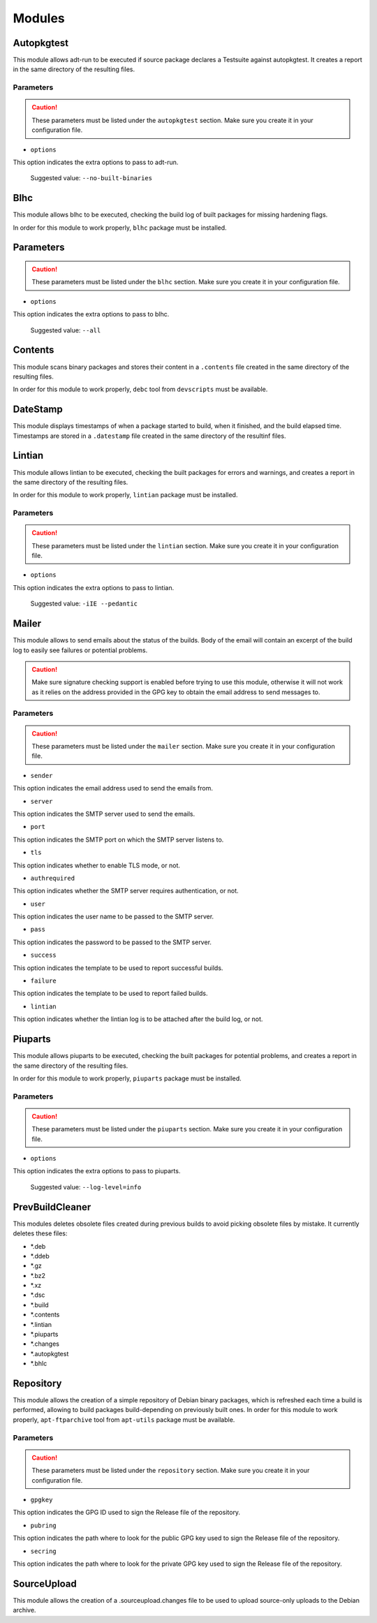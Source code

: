 Modules
=======

Autopkgtest
-----------

This module allows adt-run to be executed if source package declares a
Testsuite against autopkgtest. It creates a report in the same directory of the
resulting files.

Parameters
..........

.. CAUTION::

 These parameters must be listed under the ``autopkgtest`` section. Make sure
 you create it in your configuration file.

* ``options``

This option indicates the extra options to pass to adt-run.

 Suggested value: ``--no-built-binaries``

Blhc
----

This module allows blhc to be executed, checking the build log of built
packages for missing hardening flags.

In order for this module to work properly, ``blhc`` package must be installed.

Parameters
----------

.. CAUTION::

 These parameters must be listed under the ``blhc`` section. Make sure you
 create it in your configuration file.

* ``options``

This option indicates the extra options to pass to blhc.

 Suggested value: ``--all``

Contents
--------

This module scans binary packages and stores their content in a ``.contents``
file created in the same directory of the resulting files.

In order for this module to work properly, ``debc`` tool from ``devscripts``
must be available.

DateStamp
---------

This module displays timestamps of when a package started to build, when it
finished, and the build elapsed time. Timestamps are stored in a ``.datestamp``
file created in the same directory of the resultinf files.

Lintian
-------

This module allows lintian to be executed, checking the built packages for
errors and warnings, and creates a report in the same directory of the
resulting files.

In order for this module to work properly, ``lintian`` package must be
installed.

Parameters
..........

.. CAUTION::

 These parameters must be listed under the ``lintian`` section. Make sure you
 create it in your configuration file.

* ``options``

This option indicates the extra options to pass to lintian.

 Suggested value: ``-iIE --pedantic``

Mailer
------

This module allows to send emails about the status of the builds. Body of the
email will contain an excerpt of the build log to easily see failures or
potential problems.

.. CAUTION::

 Make sure signature checking support is enabled before trying to use this
 module, otherwise it will not work as it relies on the address provided in
 the GPG key to obtain the email address to send messages to.

Parameters
..........

.. CAUTION::

 These parameters must be listed under the ``mailer`` section. Make sure you
 create it in your configuration file.

* ``sender``

This option indicates the email address used to send the emails from.

* ``server``

This option indicates the SMTP server used to send the emails.

* ``port``

This option indicates the SMTP port on which the SMTP server listens to.

* ``tls``

This option indicates whether to enable TLS mode, or not.

* ``authrequired``

This option indicates whether the SMTP server requires authentication, or not.

* ``user``

This option indicates the user name to be passed to the SMTP server.

* ``pass``

This option indicates the password to be passed to the SMTP server.

* ``success``

This option indicates the template to be used to report successful builds.

* ``failure``

This option indicates the template to be used to report failed builds.

* ``lintian``

This option indicates whether the lintian log is to be attached after the build
log, or not.

Piuparts
--------

This module allows piuparts to be executed, checking the built packages for
potential problems, and creates a report in the same directory of the
resulting files.

In order for this module to work properly, ``piuparts`` package must be
installed.

Parameters
..........

.. CAUTION::

 These parameters must be listed under the ``piuparts`` section. Make sure you
 create it in your configuration file.

* ``options``

This option indicates the extra options to pass to piuparts.

 Suggested value: ``--log-level=info``

PrevBuildCleaner
----------------

This modules deletes obsolete files created during previous builds to avoid
picking obsolete files by mistake. It currently deletes these files:

* \*.deb
* \*.ddeb
* \*.gz
* \*.bz2
* \*.xz
* \*.dsc
* \*.build
* \*.contents
* \*.lintian
* \*.piuparts
* \*.changes
* \*.autopkgtest
* \*.bhlc

Repository
----------

This module allows the creation of a simple repository of Debian binary
packages, which is refreshed each time a build is performed, allowing to build
packages build-depending on previously built ones. In order for this module to
work properly, ``apt-ftparchive`` tool from ``apt-utils`` package must be
available.

Parameters
..........

.. CAUTION::

 These parameters must be listed under the ``repository`` section. Make sure
 you create it in your configuration file.

* ``gpgkey``

This option indicates the GPG ID used to sign the Release file of the
repository.

* ``pubring``

This option indicates the path where to look for the public GPG key used to
sign the Release file of the repository.

* ``secring``

This option indicates the path where to look for the private GPG key used to
sign the Release file of the repository.

SourceUpload
------------

This module allows the creation of a .sourceupload.changes file to be used to
upload source-only uploads to the Debian archive.

